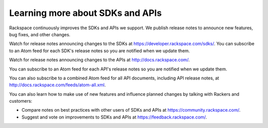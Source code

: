 .. _moreinfo_API:

~~~~~~~~~~~~~~~~~~~~~~~~~~~~~~~~~
Learning more about SDKs and APIs
~~~~~~~~~~~~~~~~~~~~~~~~~~~~~~~~~
Rackspace continuously improves 
the SDKs and APIs we support. 
We publish release notes to
announce new features, bug fixes, and other changes.

Watch for release notes announcing changes to the SDKs at https://developer.rackspace.com/sdks/. 
You can subscribe to 
an Atom feed for each SDK's release notes 
so you are notified when we update them. 

.. image:: ../../screenshots/ReleaseNotesFeed-SDK.png
   :alt: The RSS symbol shows that you can subscribe to this feed. 

Watch for release notes announcing changes to the APIs at http://docs.rackspace.com/.

You can subscribe to 
an Atom feed for each API's release notes 
so you are notified when we update them. 

.. image:: ../../screenshots/ReleaseNotesFeed-API.png
   :alt: The RSS symbol shows that you can subscribe to this feed. 
   
You can also subscribe to a combined Atom feed for all API documents, 
including API release notes, 
at http://docs.rackspace.com/feeds/atom-all.xml.

You can also learn how to make use of new features 
and influence planned changes by talking with Rackers and 
customers: 

* Compare notes on best practices with 
  other users of SDKs and APIs 
  at https://community.rackspace.com/.

* Suggest and vote on improvements 
  to SDKs and APIs 
  at https://feedback.rackspace.com/. 
